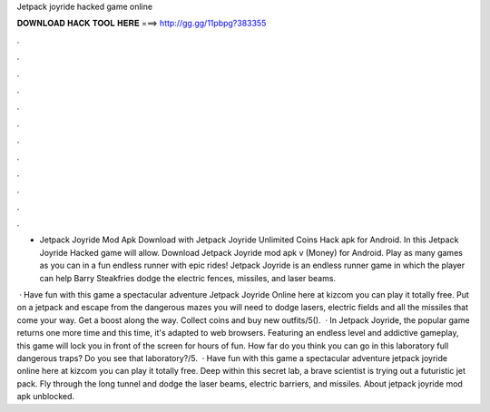 Jetpack joyride hacked game online



𝐃𝐎𝐖𝐍𝐋𝐎𝐀𝐃 𝐇𝐀𝐂𝐊 𝐓𝐎𝐎𝐋 𝐇𝐄𝐑𝐄 ===> http://gg.gg/11pbpg?383355



.



.



.



.



.



.



.



.



.



.



.



.

- Jetpack Joyride Mod Apk Download with Jetpack Joyride Unlimited Coins Hack apk for Android. In this Jetpack Joyride Hacked game will allow. Download Jetpack Joyride mod apk v (Money) for Android. Play as many games as you can in a fun endless runner with epic rides! Jetpack Joyride is an endless runner game in which the player can help Barry Steakfries dodge the electric fences, missiles, and laser beams.

 · Have fun with this game a spectacular adventure Jetpack Joyride Online here at kizcom you can play it totally free. Put on a jetpack and escape from the dangerous mazes you will need to dodge lasers, electric fields and all the missiles that come your way. Get a boost along the way. Collect coins and buy new outfits/5().  · In Jetpack Joyride, the popular game returns one more time and this time, it's adapted to web browsers. Featuring an endless level and addictive gameplay, this game will lock you in front of the screen for hours of fun. How far do you think you can go in this laboratory full dangerous traps? Do you see that laboratory?/5.  · Have fun with this game a spectacular adventure jetpack joyride online here at kizcom you can play it totally free. Deep within this secret lab, a brave scientist is trying out a futuristic jet pack. Fly through the long tunnel and dodge the laser beams, electric barriers, and missiles. About jetpack joyride mod apk unblocked.
